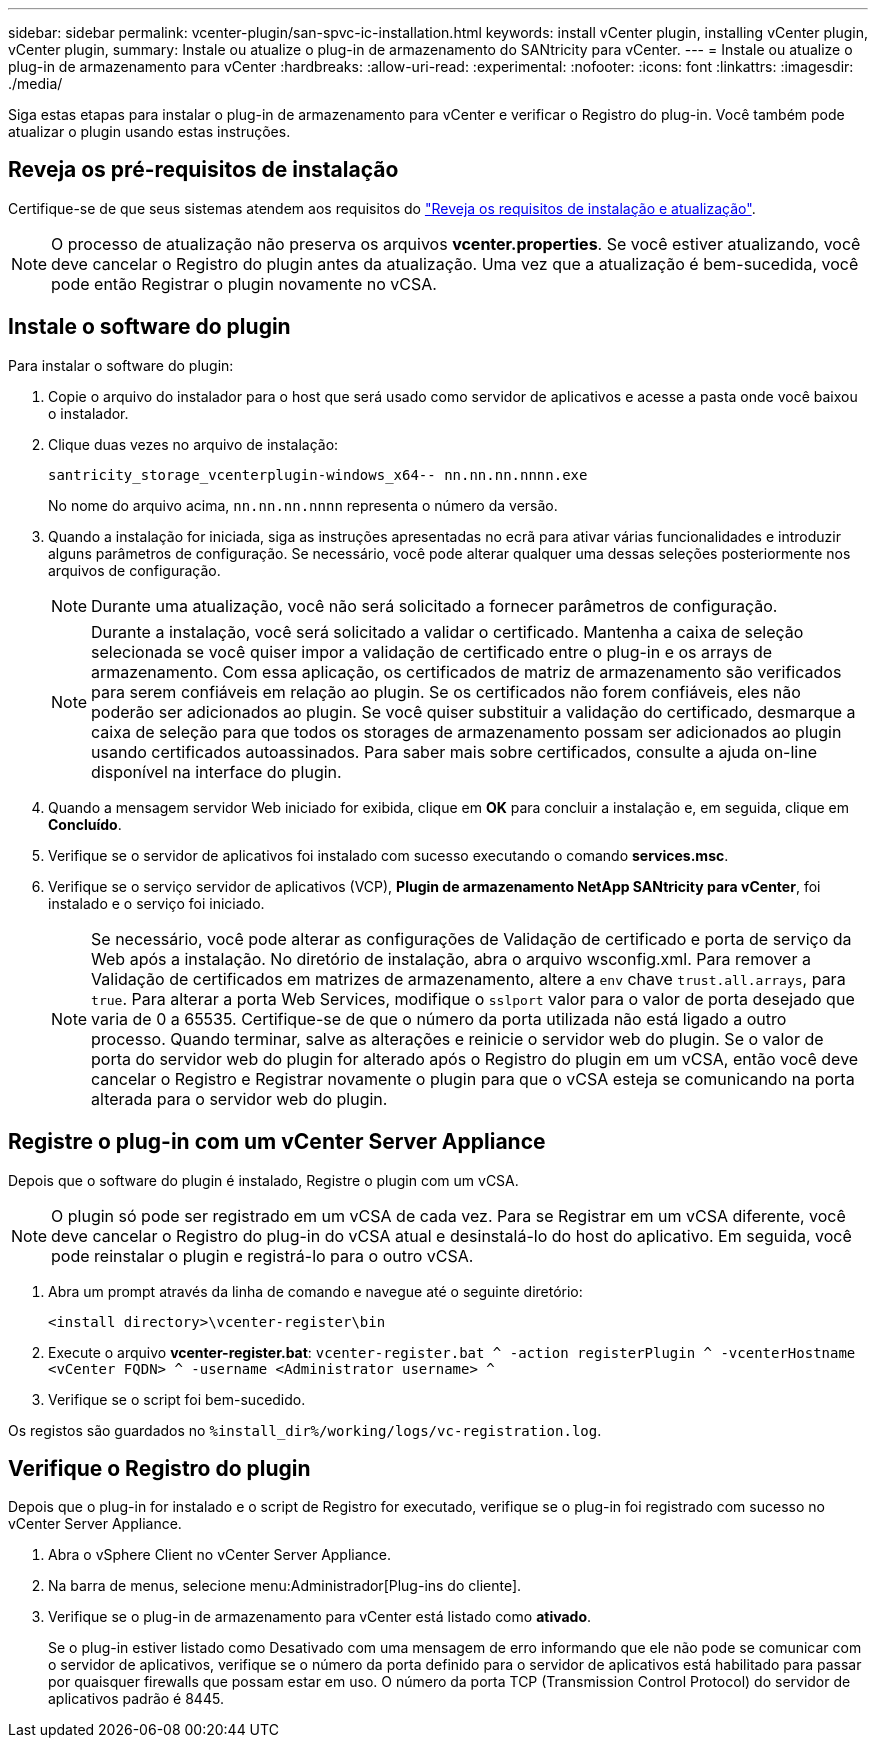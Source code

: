 ---
sidebar: sidebar 
permalink: vcenter-plugin/san-spvc-ic-installation.html 
keywords: install vCenter plugin, installing vCenter plugin, vCenter plugin, 
summary: Instale ou atualize o plug-in de armazenamento do SANtricity para vCenter. 
---
= Instale ou atualize o plug-in de armazenamento para vCenter
:hardbreaks:
:allow-uri-read: 
:experimental: 
:nofooter: 
:icons: font
:linkattrs: 
:imagesdir: ./media/


[role="lead"]
Siga estas etapas para instalar o plug-in de armazenamento para vCenter e verificar o Registro do plug-in. Você também pode atualizar o plugin usando estas instruções.



== Reveja os pré-requisitos de instalação

Certifique-se de que seus sistemas atendem aos requisitos do link:san-spvc-ic-reqs.html["Reveja os requisitos de instalação e atualização"].


NOTE: O processo de atualização não preserva os arquivos *vcenter.properties*. Se você estiver atualizando, você deve cancelar o Registro do plugin antes da atualização. Uma vez que a atualização é bem-sucedida, você pode então Registrar o plugin novamente no vCSA.



== Instale o software do plugin

Para instalar o software do plugin:

. Copie o arquivo do instalador para o host que será usado como servidor de aplicativos e acesse a pasta onde você baixou o instalador.
. Clique duas vezes no arquivo de instalação:
+
`santricity_storage_vcenterplugin-windows_x64-- nn.nn.nn.nnnn.exe`

+
No nome do arquivo acima, `nn.nn.nn.nnnn` representa o número da versão.

. Quando a instalação for iniciada, siga as instruções apresentadas no ecrã para ativar várias funcionalidades e introduzir alguns parâmetros de configuração. Se necessário, você pode alterar qualquer uma dessas seleções posteriormente nos arquivos de configuração.
+

NOTE: Durante uma atualização, você não será solicitado a fornecer parâmetros de configuração.

+

NOTE: Durante a instalação, você será solicitado a validar o certificado. Mantenha a caixa de seleção selecionada se você quiser impor a validação de certificado entre o plug-in e os arrays de armazenamento. Com essa aplicação, os certificados de matriz de armazenamento são verificados para serem confiáveis em relação ao plugin. Se os certificados não forem confiáveis, eles não poderão ser adicionados ao plugin. Se você quiser substituir a validação do certificado, desmarque a caixa de seleção para que todos os storages de armazenamento possam ser adicionados ao plugin usando certificados autoassinados. Para saber mais sobre certificados, consulte a ajuda on-line disponível na interface do plugin.

. Quando a mensagem servidor Web iniciado for exibida, clique em *OK* para concluir a instalação e, em seguida, clique em *Concluído*.
. Verifique se o servidor de aplicativos foi instalado com sucesso executando o comando *services.msc*.
. Verifique se o serviço servidor de aplicativos (VCP), *Plugin de armazenamento NetApp SANtricity para vCenter*, foi instalado e o serviço foi iniciado.
+

NOTE: Se necessário, você pode alterar as configurações de Validação de certificado e porta de serviço da Web após a instalação. No diretório de instalação, abra o arquivo wsconfig.xml. Para remover a Validação de certificados em matrizes de armazenamento, altere a `env` chave `trust.all.arrays`, para `true`. Para alterar a porta Web Services, modifique o `sslport` valor para o valor de porta desejado que varia de 0 a 65535. Certifique-se de que o número da porta utilizada não está ligado a outro processo. Quando terminar, salve as alterações e reinicie o servidor web do plugin. Se o valor de porta do servidor web do plugin for alterado após o Registro do plugin em um vCSA, então você deve cancelar o Registro e Registrar novamente o plugin para que o vCSA esteja se comunicando na porta alterada para o servidor web do plugin.





== Registre o plug-in com um vCenter Server Appliance

Depois que o software do plugin é instalado, Registre o plugin com um vCSA.


NOTE: O plugin só pode ser registrado em um vCSA de cada vez. Para se Registrar em um vCSA diferente, você deve cancelar o Registro do plug-in do vCSA atual e desinstalá-lo do host do aplicativo. Em seguida, você pode reinstalar o plugin e registrá-lo para o outro vCSA.

. Abra um prompt através da linha de comando e navegue até o seguinte diretório:
+
`<install directory>\vcenter-register\bin`

. Execute o arquivo *vcenter-register.bat*:
`vcenter-register.bat ^
    -action registerPlugin ^
    -vcenterHostname <vCenter FQDN> ^
    -username <Administrator username> ^`
. Verifique se o script foi bem-sucedido.


Os registos são guardados no `%install_dir%/working/logs/vc-registration.log`.



== Verifique o Registro do plugin

Depois que o plug-in for instalado e o script de Registro for executado, verifique se o plug-in foi registrado com sucesso no vCenter Server Appliance.

. Abra o vSphere Client no vCenter Server Appliance.
. Na barra de menus, selecione menu:Administrador[Plug-ins do cliente].
. Verifique se o plug-in de armazenamento para vCenter está listado como *ativado*.
+
Se o plug-in estiver listado como Desativado com uma mensagem de erro informando que ele não pode se comunicar com o servidor de aplicativos, verifique se o número da porta definido para o servidor de aplicativos está habilitado para passar por quaisquer firewalls que possam estar em uso. O número da porta TCP (Transmission Control Protocol) do servidor de aplicativos padrão é 8445.


